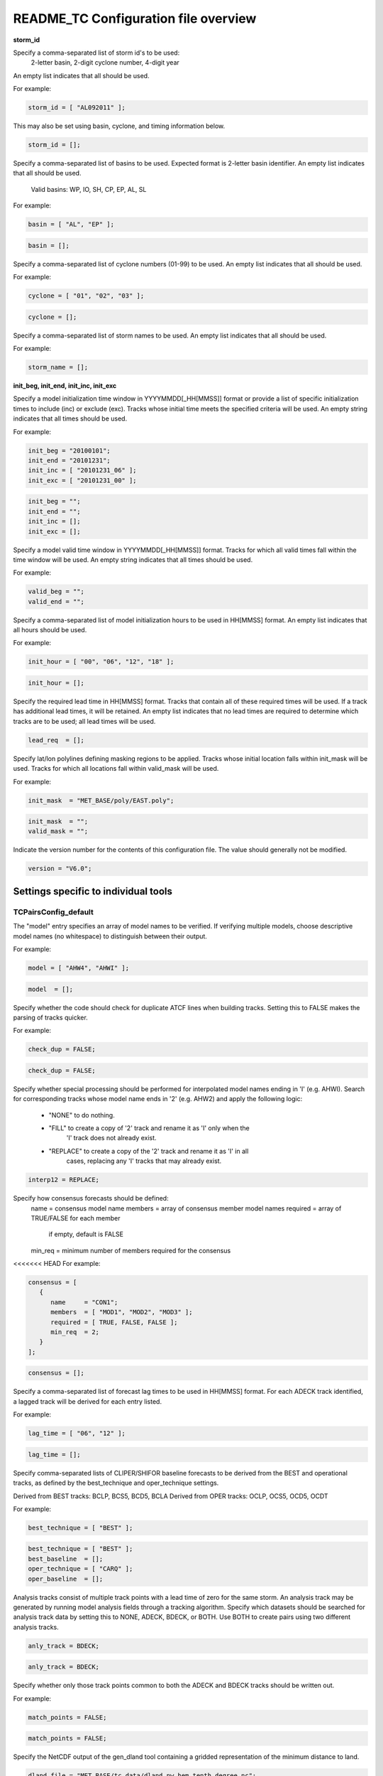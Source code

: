 .. _README_TC:

README_TC Configuration file overview
=====================================

**storm_id**

Specify a comma-separated list of storm id's to be used:
   2-letter basin, 2-digit cyclone number, 4-digit year
An empty list indicates that all should be used.


For example:

.. code-block:: none

  storm_id = [ "AL092011" ];

This may also be set using basin, cyclone, and timing information below.

.. code-block:: none

   storm_id = [];


Specify a comma-separated list of basins to be used.
Expected format is 2-letter basin identifier.
An empty list indicates that all should be used.
  Valid basins: WP, IO, SH, CP, EP, AL, SL

For example:

.. code-block:: none

   basin = [ "AL", "EP" ];

.. code-block:: none
		
   basin = [];


Specify a comma-separated list of cyclone numbers (01-99) to be used.
An empty list indicates that all should be used.

For example:

.. code-block:: none
		
  cyclone = [ "01", "02", "03" ];

.. code-block:: none
		
  cyclone = [];


Specify a comma-separated list of storm names to be used.
An empty list indicates that all should be used.

For example:

.. code-block:: none
   storm_name = [ "KATRINA" ];

.. code-block:: none
		
  storm_name = [];

**init_beg, init_end, init_inc, init_exc**


Specify a model initialization time window in YYYYMMDD[_HH[MMSS]] format
or provide a list of specific initialization times to include (inc)
or exclude (exc). Tracks whose initial time meets the specified
criteria will be used. An empty string indicates that all times
should be used.

For example:

.. code-block:: none

   init_beg = "20100101";
   init_end = "20101231";
   init_inc = [ "20101231_06" ];
   init_exc = [ "20101231_00" ];

.. code-block:: none

  init_beg = "";
  init_end = "";
  init_inc = [];
  init_exc = [];


Specify a model valid time window in YYYYMMDD[_HH[MMSS]] format.
Tracks for which all valid times fall within the time window will be used.
An empty string indicates that all times should be used.


For example:

.. code-block:: none
   valid_beg = "20100101";
   valid_end = "20101231";

.. code-block:: none
		
  valid_beg = "";
  valid_end = "";


Specify a comma-separated list of model initialization hours to be used
in HH[MMSS] format. An empty list indicates that all hours should be used.

For example:

.. code-block:: none

  init_hour = [ "00", "06", "12", "18" ];

.. code-block:: none
		
  init_hour = [];


Specify the required lead time in HH[MMSS] format.
Tracks that contain all of these required times will be
used. If a track has additional lead times, it will be
retained.  An empty list indicates that no lead times
are required to determine which tracks are to be used;
all lead times will be used.

.. code-block:: none
		
  lead_req  = [];


Specify lat/lon polylines defining masking regions to be applied.
Tracks whose initial location falls within init_mask will be used.
Tracks for which all locations fall within valid_mask will be used.

For example:

.. code-block:: none

  init_mask  = "MET_BASE/poly/EAST.poly";

.. code-block:: none
		
  init_mask  = "";
  valid_mask = "";


Indicate the version number for the contents of this configuration file.
The value should generally not be modified.


.. code-block:: none
		
  version = "V6.0";


Settings specific to individual tools
_____________________________________


TCPairsConfig_default
~~~~~~~~~~~~~~~~~~~~~

The "model" entry specifies an array of model names to be verified. If
verifying multiple models, choose descriptive model names (no whitespace)
to distinguish between their output.

For example:

.. code-block:: none
		
  model = [ "AHW4", "AHWI" ];

.. code-block:: none
		  
  model  = [];

Specify whether the code should check for duplicate ATCF lines when
building tracks.  Setting this to FALSE makes the parsing of tracks quicker.

For example:

.. code-block:: none

  check_dup = FALSE;

.. code-block:: none
		
  check_dup = FALSE;

Specify whether special processing should be performed for interpolated model
names ending in 'I' (e.g. AHWI).  Search for corresponding tracks whose model
name ends in '2' (e.g. AHW2) and apply the following logic:
 - "NONE"    to do nothing.
 - "FILL"    to create a copy of '2' track and rename it as 'I' only when the
             'I' track does not already exist.
 - "REPLACE" to create a copy of the '2' track and rename it as 'I' in all
             cases, replacing any 'I' tracks that may already exist.

.. code-block:: none
		
  interp12 = REPLACE;


Specify how consensus forecasts should be defined:
  name    = consensus model name
  members = array of consensus member model names
  required = array of TRUE/FALSE for each member
            if empty, default is FALSE
  min_req = minimum number of members required for the consensus

<<<<<<< HEAD
For example:

.. code-block:: none

   consensus = [
      {
         name     = "CON1";
         members  = [ "MOD1", "MOD2", "MOD3" ];
         required = [ TRUE, FALSE, FALSE ];
         min_req  = 2;
      }
   ];


.. code-block:: none

  consensus = [];


Specify a comma-separated list of forecast lag times to be used in HH[MMSS]
format.  For each ADECK track identified, a lagged track will be derived
for each entry listed.

For example:

.. code-block:: none

  lag_time = [ "06", "12" ];

.. code-block:: none
		
  lag_time = [];


Specify comma-separated lists of CLIPER/SHIFOR baseline forecasts to be
derived from the BEST and operational tracks, as defined by the
best_technique and oper_technique settings.

Derived from BEST tracks: BCLP, BCS5, BCD5, BCLA
Derived from OPER tracks: OCLP, OCS5, OCD5, OCDT

For example:

.. code-block:: none
		
     best_technique = [ "BEST" ];

.. code-block:: none
		
  best_technique = [ "BEST" ];
  best_baseline  = [];
  oper_technique = [ "CARQ" ];
  oper_baseline  = [];


Analysis tracks consist of multiple track points with a lead time of zero
for the same storm. An analysis track may be generated by running model
analysis fields through a tracking algorithm. Specify which datasets should
be searched for analysis track data by setting this to NONE, ADECK, BDECK,
or BOTH. Use BOTH to create pairs using two different analysis tracks.


.. code-block:: none

  anly_track = BDECK;

.. code-block:: none
		
  anly_track = BDECK;


Specify whether only those track points common to both the ADECK and BDECK
tracks should be written out.


For example:

.. code-block:: none

  match_points = FALSE;

.. code-block:: none
		
  match_points = FALSE;


Specify the NetCDF output of the gen_dland tool containing a gridded
representation of the minimum distance to land.


.. code-block:: none

  dland_file = "MET_BASE/tc_data/dland_nw_hem_tenth_degree.nc";


Specify watch/warning information.  Specify an ASCII file containing
watch/warning information to be used.  At each track point, the most severe
watch/warning status in effect, if any, will be written to the output.
Also specify a time offset in seconds to be added to each watch/warning
time processed.  NHC applies watch/warning information to all track points
occurring 4 hours (-14400 second) prior to the watch/warning time.


.. code-block:: none

  watch_warn = {
     file_name   = "MET_BASE/tc_data/wwpts_us.txt";
     time_offset = -14400;
  }


The basin_map entry defines a mapping of input names to output values.
Whenever the basin string matches "key" in the input ATCF files, it is
replaced with "val". This map can be used to modify basin names to make them
consistent across the ATCF input files.

Many global modeling centers use ATCF basin identifiers based on region
(e.g., 'SP' for South Pacific Ocean, etc.), however the best track data
provided by the Joint Typhoon Warning Center (JTWC) use just one basin
identifier 'SH' for all of the Southern Hemisphere basins. Additionally,
some modeling centers may report basin identifiers separately for the Bay
of Bengal (BB) and Arabian Sea (AB) whereas JTWC uses 'IO'.

The basin mapping allows MET to map the basin identifiers to the expected
values without having to modify your data. For example, the first entry
in the list below indicates that any data entries for 'SI' will be matched
as if they were 'SH'. In this manner, all verification results for the
Southern Hemisphere basins will be reported together as one basin.

An empty list indicates that no basin mapping should be used. Use this if
you are not using JTWC best tracks and you would like to match explicitly
by basin or sub-basin. Note that if your model data and best track do not
use the same basin identifier conventions, using an empty list for this
parameter will result in missed matches.


.. code-block:: none

  basin_map = [
     { key = "SI"; val = "SH"; },
     { key = "SP"; val = "SH"; },
     { key = "AU"; val = "SH"; },
     { key = "AB"; val = "IO"; },
     { key = "BB"; val = "IO"; }
  ];

TCStatConfig_default
____________________


Stratify by the AMODEL or BMODEL columns.
Specify comma-separated lists of model names to be used for all analyses
performed.  May add to this list using the "-amodel" and "-bmodel"
job command options.
For example:

.. code-block:: none

	amodel = [ "AHW4" ];
        bmodel = [ "BEST" ];

.. code-block:: none
		
  amodel = [];
  bmodel = [];


Stratify by the VALID times.
Define beginning and ending time windows in YYYYMMDD[_HH[MMSS]]
or provide a list of specific valid times to include or exclude.
May modify using the "-valid_beg", "-valid_end", "-valid_inc",
and "-valid_exc" job command options.


For example:

.. code-block:: none

     valid_beg = "20100101";
     valid_end = "20101231_12";
     valid_inc = [ "20101231_06" ];
     valid_exc = [ "20101231_00" ];



.. code-block:: none
		
  valid_beg = "";
  valid_end = "";
  valid_inc = [];
  valid_exc = [];


Stratify by the initialization and valid hours and lead time.
Specify a comma-separated list of initialization hours,
valid hours, and lead times in HH[MMSS] format.
May add using the "-init_hour", "-valid_hour", "-lead",
and "-lead_req" job command options.


For example:

.. code-block:: none

     init_hour  = [ "00" ];
     valid_hour = [ "12" ];
     lead       = [ "24", "36" ];
     lead_req   = [ "72", "84", "96", "108" ];

.. code-block:: none
		
  init_hour  = [];
  valid_hour = [];
  lead       = [];
  lead_req   = [];


Stratify by the LINE_TYPE column.  May add using the "-line_type"
job command option.


For example:

.. code-block:: none

  line_type = [ "TCMPR" ];

.. code-block:: none
		
  line_type = [];


Stratify by checking the watch/warning status for each track point
common to both the ADECK and BDECK tracks. If the watch/warning status
of any of the track points appears in the list, retain the entire track.
Individual watch/warning status by point may be specified using the
-column_str options below, but this option filters by the track maximum.
May add using the "-track_watch_warn" job command option.
The value "ALL" matches HUWARN, TSWARN, HUWATCH, and TSWATCH.


For example:

.. code-block:: none

  track_watch_warn = [ "HUWATCH", "HUWARN" ];

.. code-block:: none
		
  track_watch_warn = [];


Stratify by applying thresholds to numeric data columns.
Specify a comma-separated list of columns names and thresholds
to be applied.  May add using the "-column_thresh name thresh" job command
options.


For example:

.. code-block:: none

  column_thresh_name = [ "ADLAND", "BDLAND" ];
  column_thresh_val  = [ >200,     >200     ];

.. code-block:: none
		
  column_thresh_name = [];
  column_thresh_val  = [];

Stratify by performing string matching on non-numeric data columns.
Specify a comma-separated list of columns names and values
to be checked.  May add using the "-column_str name string" job command
options.


For example:

.. code-block:: none

  column_str_name = [ "LEVEL", "LEVEL" ];
  column_str_val  = [ "HU",    "TS"    ];

.. code-block:: none
		
  column_str_name = [];
  column_str_val  = [];


Just like the column_thresh options above, but apply the threshold only
when lead = 0.  If lead = 0 value does not meet the threshold, discard
the entire track.  May add using the "-init_thresh name thresh" job command
options.


For example:

.. code-block:: none

  init_thresh_name = [ "ADLAND" ];
  init_thresh_val  = [ >200     ];

.. code-block:: none
		
  init_thresh_name = [];
  init_thresh_val  = [];

Just like the column_str options above, but apply the string matching only
when lead = 0.  If lead = 0 string does not match, discard the entire track.
May add using the "-init_str name thresh" job command options.


For example:

.. code-block:: none

  init_str_name = [ "LEVEL" ];
  init_str_val  = [ "HU"    ];

.. code-block:: none

  init_str_name = [];
  init_str_val  = [];


Stratify by the ADECK and BDECK distances to land.  Once either the ADECK or
BDECK track encounters land, discard the remainder of the track.

For example:

.. code-block:: none

  water_only = FALSE;

.. code-block:: none
		
  water_only = FALSE;


Specify whether only those track points for which rapid intensification
or weakening of the maximum wind speed occurred in the previous time
step should be retained.

The NHC considers a 24-hour change >=30 kts to constitute rapid
intensification or weakening.

May modify using the following job command options:
   "-rirw_track"
   "-rirw_time" for both or "-rirw_time_adeck" and "-rirw_time_bdeck"
   "-rirw_exact" for both or "-rirw_exact_adeck" and "-rirw_exact_bdeck"
   "-rirw_thresh" for both or "-rirw_thresh_adeck" and "-rirw_thresh_bdeck"



.. code-block:: none
  rirw = {
     track  = NONE;       Specify which track types to search (NONE, ADECK,
                          BDECK, or BOTH)
     adeck = {
        time   = "24";    Rapid intensification/weakening time period in HHMMSS
                          format.
        exact  = TRUE;    Use the exact or maximum intensity difference over the
                          time period.
        thresh = >=30.0;  Threshold for the intensity change.
     }
     bdeck = adeck;       Copy settings to the BDECK or specify different logic.
  }

Specify whether only those track points occurring near landfall should be
retained, and define the landfall retention window as a timestring in HH[MMSS]
format (or as an integer number of seconds) offset from the landfall time.
Landfall is defined as the last BDECK track point before the distance to land
switches from positive to 0 or negative.

May modify using the "-landfall_window" job command option, which
automatically sets -landfall to TRUE.

The "-landfall_window" job command option takes 1 or 2 arguments in  HH[MMSS]
format.  Use 1 argument to define a symmetric time window.  For example,
"-landfall_window 06" defines the time window +/- 6 hours around the landfall
time.  Use 2 arguments to define an asymmetric time window.  For example,
"-landfall_window 00 12" defines the time window from the landfall event to 12
hours after.


For example:

.. code-block:: none

  landfall     = FALSE;
  landfall_beg = "-24"; (24 hours prior to landfall)
  landfall_end = "00";

.. code-block:: none

  landfall     = FALSE;
  landfall_beg = "-24";
  landfall_end = "00";

Specify whether only those cases common to all models in the dataset should
be retained.  May modify using the "-event_equal" job command option.


For example:

.. code-block:: none

  event_equal = FALSE;

.. code-block:: none
		
  event_equal = FALSE;


Specify lead times that must be present for a track to be included in the
event equalization logic.


.. code-block:: none

  event_equal_lead = [ "12", "24", "36" ];


Apply polyline masking logic to the location of the ADECK track at the
initialization time.  If it falls outside the mask, discard the entire track.
May modify using the "-out_init_mask" job command option.


For example:

.. code-block:: none

  out_init_mask = "";

.. code-block:: none

  out_init_mask = "";


Apply polyline masking logic to the location of the ADECK track at the
valid time.  If it falls outside the mask, discard only the current track
point.  May modify using the "-out_valid_mask" job command option.


For example:

.. code-block:: none

  out_valid_mask = "";

.. code-block:: none

  out_valid_mask = "";


The "jobs" entry is an array of TCStat jobs to be performed.
Each element in the array contains the specifications for a single analysis
job to be performed.  The format for an analysis job is as follows:

   -job job_name
   OPTIONAL ARGS

   Where "job_name" is set to one of the following:

      "filter"
         To filter out the TCST lines matching the job filtering criteria
         specified above and using the optional arguments below.  The
         output TCST lines are written to the file specified using the
         "-dump_row" argument.
         Required Args: -dump_row

         To further refine the TCST data: Each optional argument may be used
         in the job specification multiple times unless otherwise indicated.
         When multiple optional arguments of the same type are indicated, the
         analysis will be performed over their union

         "-amodel            name"
         "-bmodel            name"
         "-lead        HHMMSS"
         "-valid_beg   YYYYMMDD[_HH[MMSS]]" (use once)
         "-valid_end   YYYYMMDD[_HH[MMSS]]" (use once)
         "-valid_inc   YYYYMMDD[_HH[MMSS]]" (use once)
         "-valid_exc   YYYYMMDD[_HH[MMSS]]" (use once)
         "-init_beg    YYYYMMDD[_HH[MMSS]]" (use once)
         "-init_end    YYYYMMDD[_HH[MMSS]]" (use once)
         "-init_inc    YYYYMMDD[_HH[MMSS]]" (use once)
         "-init_exc    YYYYMMDD[_HH[MMSS]]" (use once)
         "-init_hour   HH[MMSS]"
         "-valid_hour  HH[MMSS]
         "-init_mask          name"
         "-valid_mask         name"
         "-line_type          name"
         "-track_watch_warn   name"
         "-column_thresh      name thresh"
         "-column_str         name string"
         "-init_thresh        name thresh"
         "-init_str           name string"

         Additional filtering options that may be used only when -line_type
         has been listed only once. These options take two arguments: the name
         of the data column to be used and the min, max, or exact value for
         that column. If multiple column eq/min/max/str options are listed,
         the job will be performed on their intersection:

         "-column_min col_name value"
For example: -column_min TK_ERR 100.00
         "-column_max col_name value"
         "-column_eq  col_name value"
         "-column_str col_name string" separate multiple filtering strings
                                       with commas

         Required Args: -dump_row

      "summary"
         To compute the mean, standard deviation, and percentiles
         (0th, 10th, 25th, 50th, 75th, 90th, and 100th) for the statistic
         specified using the "-line_type" and "-column" arguments.
         For TCStat, the "-column" argument may be set to:

            "TRACK" for track, along-track, and cross-track errors.
            "WIND" for all wind radius errors.
            "TI" for track and maximum wind intensity errors.
            "AC" for along-track and cross-track errors.
            "XY" for x-track and y-track errors.
            "col" for a specific column name.
            "col1-col2" for a difference of two columns.
            "ABS(col or col1-col2)" for the absolute value.

         Use the -column_union TRUE/FALSE job command option to compute
         summary statistics across the union of input columns rather than
         processing them separately.

         Required Args: -line_type, -column
         Optional Args: -by column_name to specify case information
                        -out_alpha to override default alpha value
                        -column_union to summarize multiple columns

      "rirw"
         To define rapid intensification/weakening contingency table using
         the ADECK and BDECK RI/RW settings and the matching time window
         and output contingency table counts and statistics.

         Optional Args:
            -rirw_window width in HH[MMSS] format to define a symmetric time
               window
            -rirw_window beg end in HH[MMSS] format to define an asymmetric
               time window
             Default search time window is 0 0, requiring exact match
            -rirw_time or -rirw_time_adeck and -rirw_time_bdeck to override
               defaults
            -rirw_exact or -rirw_exact_adeck and -rirw_exact_bdeck to override
               defaults
            -rirw_thresh or -rirw_thresh_adeck and -rirw_thresh_bdeck to
               override defaults
            -by column_name to specify case information
            -out_alpha to override default alpha value
            -out_line_type to specify output line types (CTC, CTS, and MPR)

         Note that the "-dump_row path" option results in 4 files being
         created:
            path_FY_OY.tcst, path_FY_ON.tcst, path_FN_OY.tcst, and
            path_FN_ON.tcst, containing the TCST lines that were hits, false
            alarms, misses, and correct negatives,  respectively.  These files
            may be used as input for additional TC-Stat analysis.

      "probrirw"
         To define an Nx2 probabilistic contingency table by reading the
         PROBRIRW line type, binning the forecast probabilities, and writing
         output probabilistic counts and statistics.

         Required Args:
            -probrirw_thresh to define the forecast probabilities to be
               evaluated (For example: -probrirw_thresh 30)

         Optional Args:
            -probrirw_exact TRUE/FALSE to verify against the exact (For example:
               BDELTA column) or maximum (For example: BDELTA_MAX column) intensity
               change in the BEST track
            -probrirw_bdelta_thresh to define BEST track change event
               threshold (For example: -probrirw_bdelta_thresh >=30)
            -probrirw_prob_thresh to define output probability thresholds
               (For example: -probrirw_prob_thresh ==0.1)
            -by column_name to specify case information
            -out_alpha to override default alpha value
            -out_line_type to specify output line types (PCT, PSTD, PRC, and
               PJC)

      For the PROBRIRW line type, PROBRIRW_PROB is a derived column name.
      For example, the following options select 30 kt probabilities and match
      probability values greater than 0:
        -probrirw_thresh 30 -column_thresh PROBRIRW_PROB >0

      For example:
      jobs = [
         "-job filter -amodel AHW4 -dumprow ./tc_filter_job.tcst",
         "-job filter -column_min TK_ERR 100.000 \
          -dumprow ./tc_filter_job.tcst",
         "-job summary -line_type TCMPR -column AC \
          -dumprow  ./tc_summary_job.tcst",
         "-job rirw -amodel AHW4 -dump_row ./tc_rirw_job" ]

jobs = [];

TCGenConfig_default
___________________


Model initialization frequency in hours, starting at 0.

.. code-block:: none

  init_freq = 6;

Lead times in hours to be searched for genesis events.


.. code-block:: none
  lead_window = {
     beg = 24;
     end = 120;
  }


Minimum track duration for genesis event in hours.


.. code-block:: none

  min_duration = 12;


Forecast genesis event criteria.  Defined as tracks reaching the specified
intensity category, maximum wind speed threshold, and minimum sea-level
pressure threshold.  The forecast genesis time is the valid time of the first
track point where all of these criteria are met.


.. code-block:: none

  fcst_genesis = {
     vmax_thresh = NA;
     mslp_thresh = NA;
  }

BEST track genesis event criteria.  Defined as tracks reaching the specified
intensity category, maximum wind speed threshold, and minimum sea-level
pressure threshold.  The BEST track genesis time is the valid time of the
first track point where all of these criteria are met.

.. code-block:: none

  best_genesis = {
     technique   = "BEST";
     category    = [ "TD", "TS" ];
     vmax_thresh = NA;
     mslp_thresh = NA;
  }

Operational track genesis event criteria.  Defined as tracks reaching the
specified intensity category, maximum wind speed threshold, and minimum
sea-level pressure threshold.  The operational track genesis time is valid
time of the first track point where all of these criteria are met.

.. code-block:: none

  oper_genesis = {
     technique   = "CARQ";
     category    = [ "DB", "LO", "WV" ];
     vmax_thresh = NA;
     mslp_thresh = NA;
  }

Track filtering options which may be specified separately in each filter array entry.
~~~~~~~~~~~~~~~~~~~~~~~~~~~~~~~~~~~~~~~~~~~~~~~~~~~~~~~~~~~~~~~~~~~~~~~~~~~~~~~~~~~~~


Filter is an array of dictionaries containing the track filtering options
listed below.  If empty, a single filter is defined using the top-level
settings.


.. code-block:: none

  filter = [];

Description written to output DESC column


.. code-block:: none
		
  desc = "NA";


Forecast ATCF ID's
If empty, all ATCF ID's found will be processed.
Statistics will be generated separately for each ATCF ID.


.. code-block:: none
		
  model = [];


BEST and operational track storm identifiers

.. code-block:: none
		
  storm_id = [];


BEST and operational track storm names

.. code-block:: none

  storm_name = [];

Forecast and operational initialization time window

.. code-block:: none

  init_beg = "";
  init_end = "";

Forecast, BEST, and operational valid time window

.. code-block:: none
		
  valid_beg = "";
  valid_end = "";


Forecast and operational initialization hours

.. code-block:: none
		
  init_hour = [];


Forecast and operational lead times in hours

lead = [];


Spatial masking region (path to gridded data file or polyline file)

.. code-block:: none

  vx_mask = "";


Distance to land threshold

.. code-block:: none

  dland_thresh = NA;


Genesis matching time window, in hours relative to the forecast genesis time

.. code-block:: none
		
  genesis_window = {
     beg = -24;
     end =  24;
  }


Genesis matching search radius in km.

.. code-block:: none
		
  genesis_radius = 300;

Global settings
_______________


Confidence interval alpha value

.. code-block:: none
		
  ci_alpha = 0.05;

Statistical output types

.. code-block:: none
		
  output_flag = {
     fho    = NONE;
     ctc    = BOTH;
     cts    = BOTH;
  }
